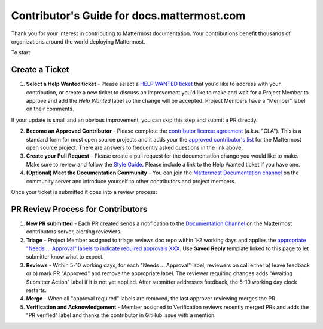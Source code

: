Contributor's Guide for docs.mattermost.com
===========================================

Thank you for your interest in contributing to Mattermost documentation. Your contributions benefit thousands of organizations around the world deploying Mattermost. 

To start: 

Create a Ticket 
---------------

1. **Select a Help Wanted ticket** - Please select a `HELP WANTED ticket <https://github.com/mattermost/docs/issues?q=is%3Aopen+is%3Aissue+label%3A%22Help+Wanted%22>`_ that you'd like to address with your contribution, or create a new ticket to discuss an improvement you'd like to make and wait for a Project Member to approve and add the `Help Wanted` label so the change will be accepted. Project Members have a "Member" label on their comments. 

If your update is small and an obvious improvement, you can skip this step and submit a PR directly. 

2. **Become an Approved Contributor** - Please complete the `contributor license agreement <https://www.mattermost.org/mattermost-contributor-agreement/>`_ (a.k.a. "CLA"). This is a standard form for most open source projects and it adds your the `approved contributor's list <https://docs.google.com/spreadsheets/d/1NTCeG-iL_VS9bFqtmHSfwETo5f-8MQ7oMDE5IUYJi_Y/pubhtml?gid=0&single=true>`_ for the Mattermost open source project. There are answers to frequently asked questions in the link above. 

3. **Create your Pull Request** - Please create a pull request for the documentation change you would like to make. Make sure to review and follow the `Style Guide <https://docs.mattermost.com/process/sg_mattermost-doc-style.html>`_. Please include a link to the Help Wanted ticket if you have one. 

4. **(Optional) Meet the Documentation Community** - You can join the `Mattermost Documentation channel <https://pre-release.mattermost.com/core/channels/documentation>`_ on the community server and introduce yourself to other contributors and project members. 

Once your ticket is submitted it goes into a review process: 

PR Review Process for Contributors 
----------------------------------

1. **New PR submitted** - Each PR created sends a notification to the `Documentation Channel <https://pre-release.mattermost.com/core/channels/documentation>`_ on the Mattermost contributors server, alerting reviewers. 

2. **Triage** - Project Member assigned to triage reviews doc repo within 1-2 working days and applies the `appropriate "Needs ... Approval" labels to indicate required approvals XXX <XXX>`_. Use **Saved Reply** template linked to this page to let submitter know what to expect.

3. **Reviews** - Within 5-10 working days, for each "Needs ... Approval" label, reviewers on call either a) leave feedback or b) mark PR "Approved" and remove the appropriate label. The reviewer requiring changes adds "Awaiting Submitter Action" label if it is not yet applied. After submitter addresses feedback, the 5-10 working day clock restarts.

4. **Merge** - When all "approval required" labels are removed, the last approver reviewing merges the PR.

5. **Verification and Acknowledgement** - Member assigned to Verification reviews recently merged PRs and adds the "PR verified" label and thanks the contributor in GitHub issue with a mention. 

